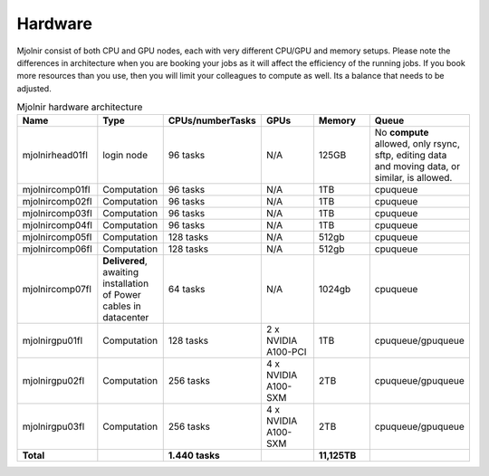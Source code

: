 Hardware
=====

Mjolnir consist of both CPU and GPU nodes, each with very different CPU/GPU and memory setups.
Please note the differences in architecture when you are booking your jobs as it will affect the efficiency of the running jobs. 
If you book more resources than you use, then you will limit your colleagues to compute as well. Its a balance that needs to be adjusted.

.. list-table:: Mjolnir hardware architecture
   :widths: 14 14 20 14 14 20 
   :header-rows: 1

   * - Name
     - Type
     - CPUs/numberTasks
     - GPUs
     - Memory
     - Queue
   * - mjolnirhead01fl
     - login node
     - 96 tasks
     - N/A
     - 125GB
     - No **compute** allowed, only rsync, sftp, editing data and moving data, or similar, is allowed. 
   * - mjolnircomp01fl
     - Computation
     - 96 tasks
     - N/A
     - 1TB
     - cpuqueue
   * - mjolnircomp02fl
     - Computation
     - 96 tasks
     - N/A
     - 1TB
     - cpuqueue
   * - mjolnircomp03fl
     - Computation
     - 96 tasks
     - N/A
     - 1TB
     - cpuqueue
   * - mjolnircomp04fl
     - Computation
     - 96 tasks
     - N/A
     - 1TB
     - cpuqueue
   * - mjolnircomp05fl
     - Computation
     - 128 tasks
     - N/A
     - 512gb
     - cpuqueue  
   * - mjolnircomp06fl
     - Computation
     - 128 tasks
     - N/A
     - 512gb
     - cpuqueue
   * - mjolnircomp07fl
     - **Delivered**, awaiting installation of Power cables in datacenter
     - 64 tasks
     - N/A
     - 1024gb
     - cpuqueue
     
   * - mjolnirgpu01fl
     - Computation
     - 128 tasks
     - 2 x NVIDIA A100-PCI
     - 1TB
     - cpuqueue/gpuqueue
   * - mjolnirgpu02fl
     - Computation
     - 256 tasks
     - 4 x NVIDIA A100-SXM
     - 2TB
     - cpuqueue/gpuqueue
   * - mjolnirgpu03fl
     - Computation
     - 256 tasks
     - 4 x NVIDIA A100-SXM
     - 2TB
     - cpuqueue/gpuqueue
   * - **Total**
     -
     - **1.440 tasks**
     - 
     - **11,125TB**
     -
     


     
     
     
